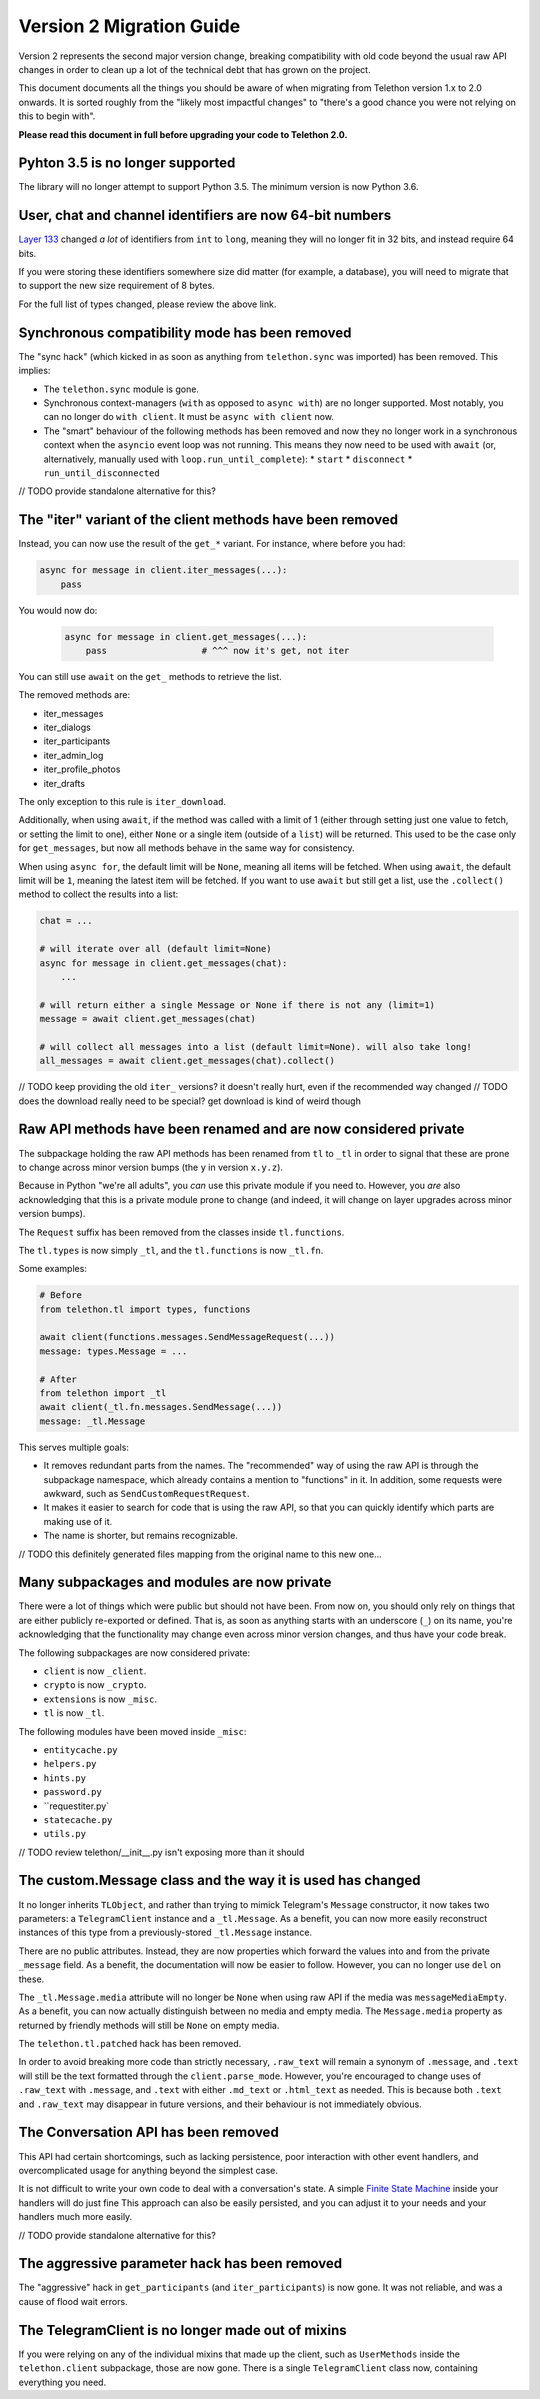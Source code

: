 =========================
Version 2 Migration Guide
=========================

Version 2 represents the second major version change, breaking compatibility
with old code beyond the usual raw API changes in order to clean up a lot of
the technical debt that has grown on the project.

This document documents all the things you should be aware of when migrating from Telethon version
1.x to 2.0 onwards. It is sorted roughly from the "likely most impactful changes" to "there's a
good chance you were not relying on this to begin with".

**Please read this document in full before upgrading your code to Telethon 2.0.**


Pyhton 3.5 is no longer supported
---------------------------------

The library will no longer attempt to support Python 3.5. The minimum version is now Python 3.6.


User, chat and channel identifiers are now 64-bit numbers
---------------------------------------------------------

`Layer 133 <https://diff.telethon.dev/?from=132&to=133>`__ changed *a lot* of identifiers from
``int`` to ``long``, meaning they will no longer fit in 32 bits, and instead require 64 bits.

If you were storing these identifiers somewhere size did matter (for example, a database), you
will need to migrate that to support the new size requirement of 8 bytes.

For the full list of types changed, please review the above link.


Synchronous compatibility mode has been removed
-----------------------------------------------

The "sync hack" (which kicked in as soon as anything from ``telethon.sync`` was imported) has been
removed. This implies:

* The ``telethon.sync`` module is gone.
* Synchronous context-managers (``with`` as opposed to ``async with``) are no longer supported.
  Most notably, you can no longer do ``with client``. It must be ``async with client`` now.
* The "smart" behaviour of the following methods has been removed and now they no longer work in
  a synchronous context when the ``asyncio`` event loop was not running. This means they now need
  to be used with ``await`` (or, alternatively, manually used with ``loop.run_until_complete``):
  * ``start``
  * ``disconnect``
  * ``run_until_disconnected``

// TODO provide standalone alternative for this?


The "iter" variant of the client methods have been removed
----------------------------------------------------------

Instead, you can now use the result of the ``get_*`` variant. For instance, where before you had:

.. code-block:: python

    async for message in client.iter_messages(...):
        pass

You would now do:

    .. code-block:: python

        async for message in client.get_messages(...):
            pass                  # ^^^ now it's get, not iter

You can still use ``await`` on the ``get_`` methods to retrieve the list.

The removed methods are:

* iter_messages
* iter_dialogs
* iter_participants
* iter_admin_log
* iter_profile_photos
* iter_drafts

The only exception to this rule is ``iter_download``.

Additionally, when using ``await``, if the method was called with a limit of 1 (either through
setting just one value to fetch, or setting the limit to one), either ``None`` or a single item
(outside of a ``list``) will be returned. This used to be the case only for ``get_messages``,
but now all methods behave in the same way for consistency.

When using ``async for``, the default limit will be ``None``, meaning all items will be fetched.
When using ``await``, the default limit will be ``1``, meaning the latest item will be fetched.
If you want to use ``await`` but still get a list, use the ``.collect()`` method to collect the
results into a list:

.. code-block:: python

    chat = ...

    # will iterate over all (default limit=None)
    async for message in client.get_messages(chat):
        ...

    # will return either a single Message or None if there is not any (limit=1)
    message = await client.get_messages(chat)

    # will collect all messages into a list (default limit=None). will also take long!
    all_messages = await client.get_messages(chat).collect()


// TODO keep providing the old ``iter_`` versions? it doesn't really hurt, even if the recommended way changed
// TODO does the download really need to be special? get download is kind of weird though


Raw API methods have been renamed and are now considered private
----------------------------------------------------------------

The subpackage holding the raw API methods has been renamed from ``tl`` to ``_tl`` in order to
signal that these are prone to change across minor version bumps (the ``y`` in version ``x.y.z``).

Because in Python "we're all adults", you *can* use this private module if you need to. However,
you *are* also acknowledging that this is a private module prone to change (and indeed, it will
change on layer upgrades across minor version bumps).

The ``Request`` suffix has been removed from the classes inside ``tl.functions``.

The ``tl.types`` is now simply ``_tl``, and the ``tl.functions`` is now ``_tl.fn``.

Some examples:

.. code-block:: python

    # Before
    from telethon.tl import types, functions

    await client(functions.messages.SendMessageRequest(...))
    message: types.Message = ...

    # After
    from telethon import _tl
    await client(_tl.fn.messages.SendMessage(...))
    message: _tl.Message

This serves multiple goals:

* It removes redundant parts from the names. The "recommended" way of using the raw API is through
  the subpackage namespace, which already contains a mention to "functions" in it. In addition,
  some requests were awkward, such as ``SendCustomRequestRequest``.
* It makes it easier to search for code that is using the raw API, so that you can quickly
  identify which parts are making use of it.
* The name is shorter, but remains recognizable.

// TODO this definitely generated files mapping from the original name to this new one...


Many subpackages and modules are now private
--------------------------------------------

There were a lot of things which were public but should not have been. From now on, you should
only rely on things that are either publicly re-exported or defined. That is, as soon as anything
starts with an underscore (``_``) on its name, you're acknowledging that the functionality may
change even across minor version changes, and thus have your code break.

The following subpackages are now considered private:

* ``client`` is now ``_client``.
* ``crypto`` is now ``_crypto``.
* ``extensions`` is now ``_misc``.
* ``tl`` is now ``_tl``.

The following modules have been moved inside ``_misc``:

* ``entitycache.py``
* ``helpers.py``
* ``hints.py``
* ``password.py``
* ``requestiter.py`
* ``statecache.py``
* ``utils.py``

// TODO review telethon/__init__.py isn't exposing more than it should


The custom.Message class and the way it is used has changed
-----------------------------------------------------------

It no longer inherits ``TLObject``, and rather than trying to mimick Telegram's ``Message``
constructor, it now takes two parameters: a ``TelegramClient`` instance and a ``_tl.Message``.
As a benefit, you can now more easily reconstruct instances of this type from a previously-stored
``_tl.Message`` instance.

There are no public attributes. Instead, they are now properties which forward the values into and
from the private ``_message`` field. As a benefit, the documentation will now be easier to follow.
However, you can no longer use ``del`` on these.

The ``_tl.Message.media`` attribute will no longer be ``None`` when using raw API if the media was
``messageMediaEmpty``. As a benefit, you can now actually distinguish between no media and empty
media. The ``Message.media`` property as returned by friendly methods will still be ``None`` on
empty media.

The ``telethon.tl.patched`` hack has been removed.

In order to avoid breaking more code than strictly necessary, ``.raw_text`` will remain a synonym
of ``.message``, and ``.text`` will still be the text formatted through the ``client.parse_mode``.
However, you're encouraged to change uses of ``.raw_text`` with ``.message``, and ``.text`` with
either ``.md_text`` or ``.html_text`` as needed. This is because both ``.text`` and ``.raw_text``
may disappear in future versions, and their behaviour is not immediately obvious.


The Conversation API has been removed
-------------------------------------

This API had certain shortcomings, such as lacking persistence, poor interaction with other event
handlers, and overcomplicated usage for anything beyond the simplest case.

It is not difficult to write your own code to deal with a conversation's state. A simple
`Finite State Machine <https://stackoverflow.com/a/62246569/>`__ inside your handlers will do
just fine This approach can also be easily persisted, and you can adjust it to your needs and
your handlers much more easily.

// TODO provide standalone alternative for this?


The aggressive parameter hack has been removed
----------------------------------------------

The "aggressive" hack in ``get_participants`` (and ``iter_participants``) is now gone.
It was not reliable, and was a cause of flood wait errors.


The TelegramClient is no longer made out of mixins
--------------------------------------------------

If you were relying on any of the individual mixins that made up the client, such as
``UserMethods`` inside the ``telethon.client`` subpackage, those are now gone.
There is a single ``TelegramClient`` class now, containing everything you need.
